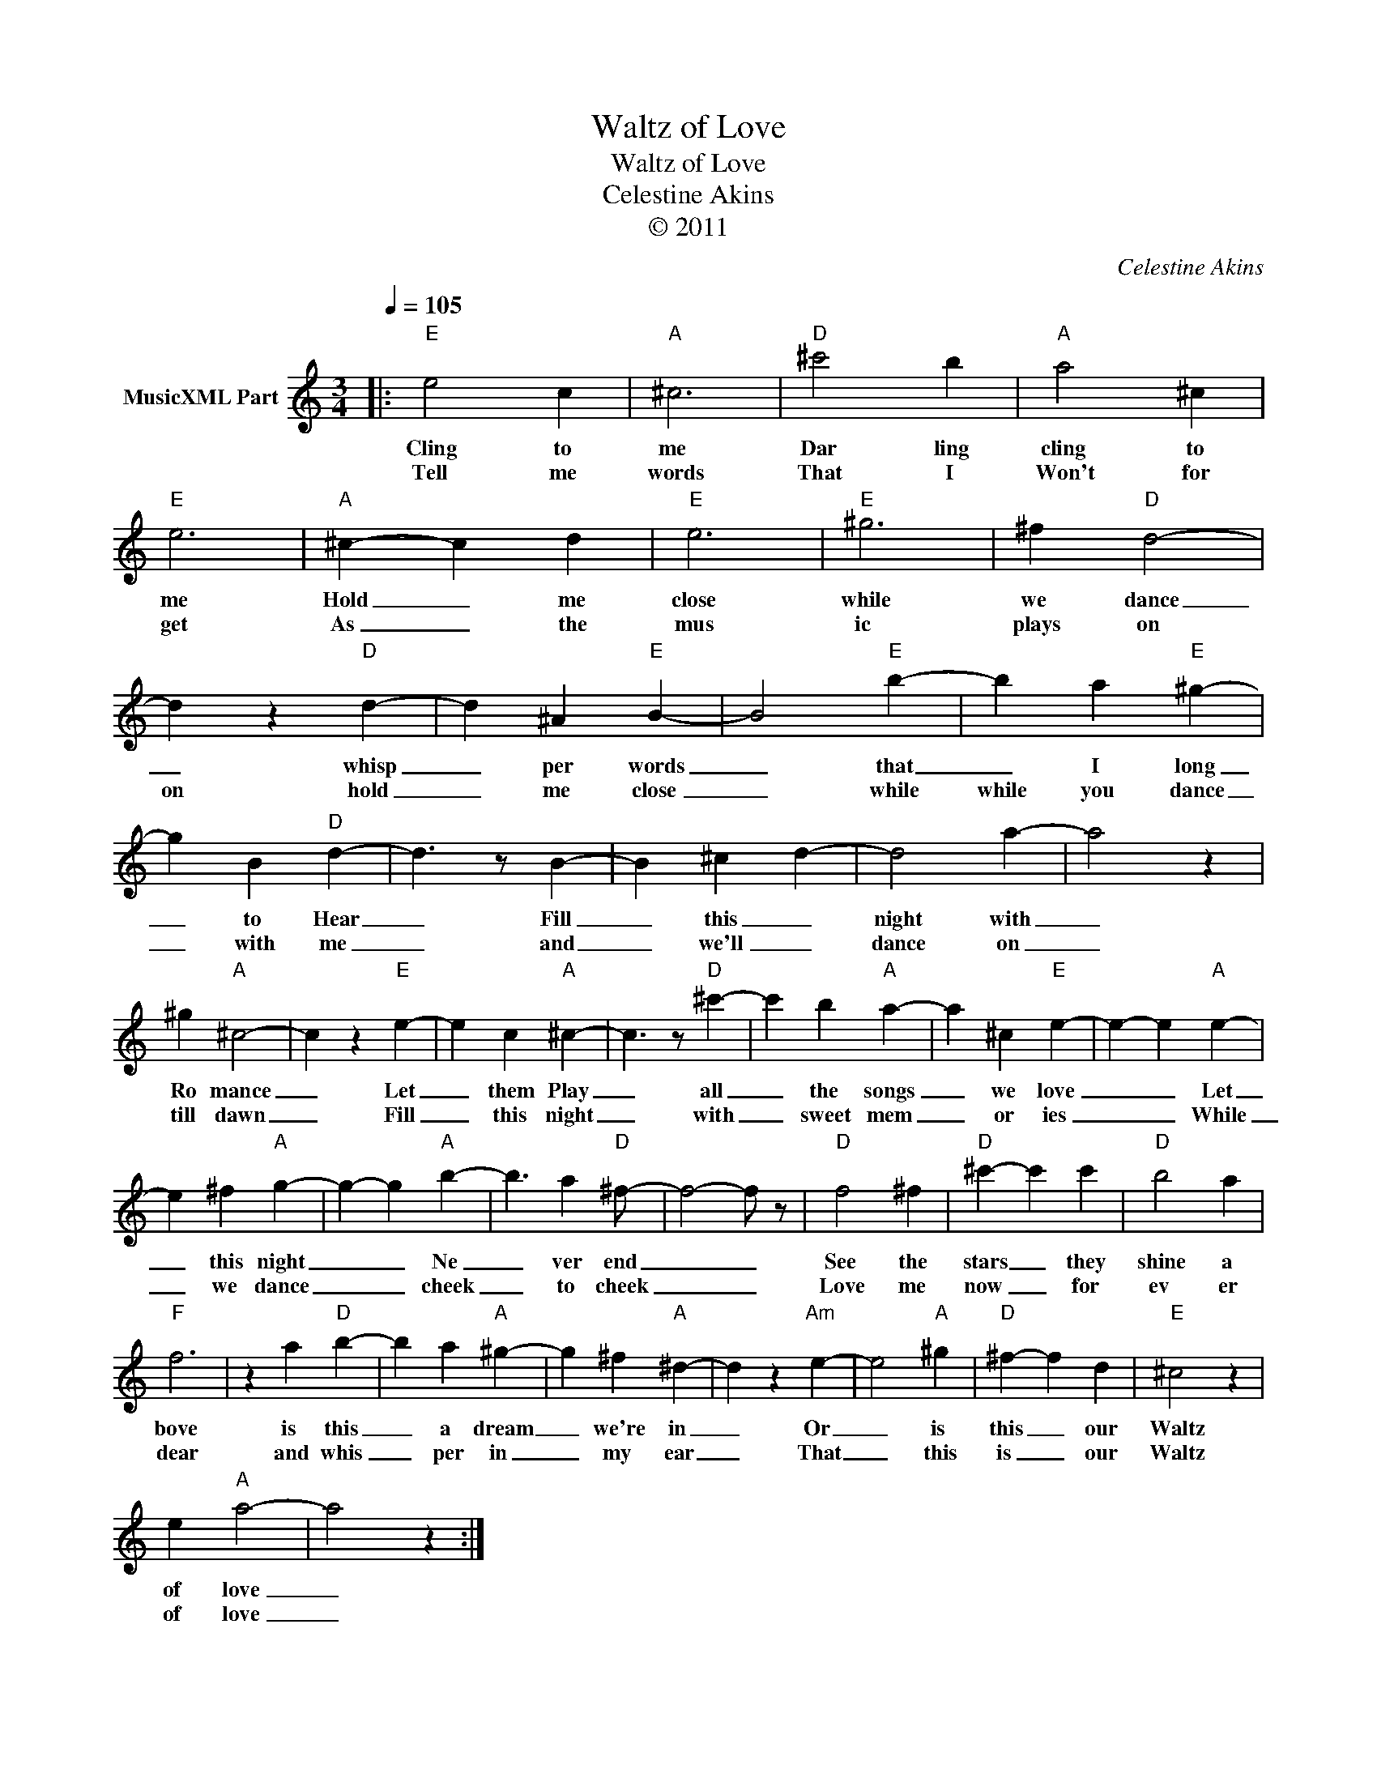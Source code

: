 X:1
T:Waltz of Love
T:Waltz of Love
T:Celestine Akins
T:© 2011
C:Celestine Akins
Z:All Rights Reserved
L:1/4
Q:1/4=105
M:3/4
K:C
V:1 treble nm="MusicXML Part"
%%MIDI channel 8
%%MIDI program 49
%%MIDI control 7 102
%%MIDI control 10 64
V:1
|:"E" e2 c |"A" ^c3 |"D" ^c'2 b |"A" a2 ^c |"E" e3 |"A" ^c- c d |"E" e3 |"E" ^g3 | ^f"D" d2- | %9
w: Cling to|me|Dar ling|cling to|me|Hold _ me|close|while|we dance|
w: Tell me|words|That I|Won't for|get|As _ the|mus|ic|plays on|
 d z"D" d- | d ^A"E" B- | B2"E" b- | b a"E" ^g- | g B"D" d- | d3/2 z/ B- | B ^c d- | d2 a- | a2 z | %18
w: _ whisp|_ per words|_ that|_ I long|_ to Hear|_ Fill|_ this _|night with|_|
w: on hold|_ me close|_ while|while you dance|_ with me|_ and|_ we'll _|dance on|_|
 ^g"A" ^c2- | c z"E" e- | e c"A" ^c- | c3/2 z/"D" ^c'- | c' b"A" a- | a ^c"E" e- | e- e"A" e- | %25
w: Ro mance|_ Let|_ them Play|_ all|_ the songs|_ we love|_ _ Let|
w: till dawn|_ Fill|_ this night|_ with|_ sweet mem|_ or ies|_ _ While|
 e ^f"A" g- | g- g"A" b- | b3/2 a"D" ^f/- | f2- f/ z/ |"D" f2 ^f |"D" ^c'- c' c' |"D" b2 a | %32
w: _ this night|_ _ Ne|_ ver end|_ _|See the|stars _ they|shine a|
w: _ we dance|_ _ cheek|_ to cheek|_ _|Love me|now _ for|ev er|
"F" f3 | z a"D" b- | b a"A" ^g- | g ^f"A" ^d- | d z"Am" e- | e2"A" ^g |"D" ^f- f d |"E" ^c2 z | %40
w: bove|is this|_ a dream|_ we're in|_ Or|_ is|this _ our|Waltz|
w: dear|and whis|_ per in|_ my ear|_ That|_ this|is _ our|Waltz|
 e"A" a2- | a2 z :| %42
w: of love|_|
w: of love|_|

